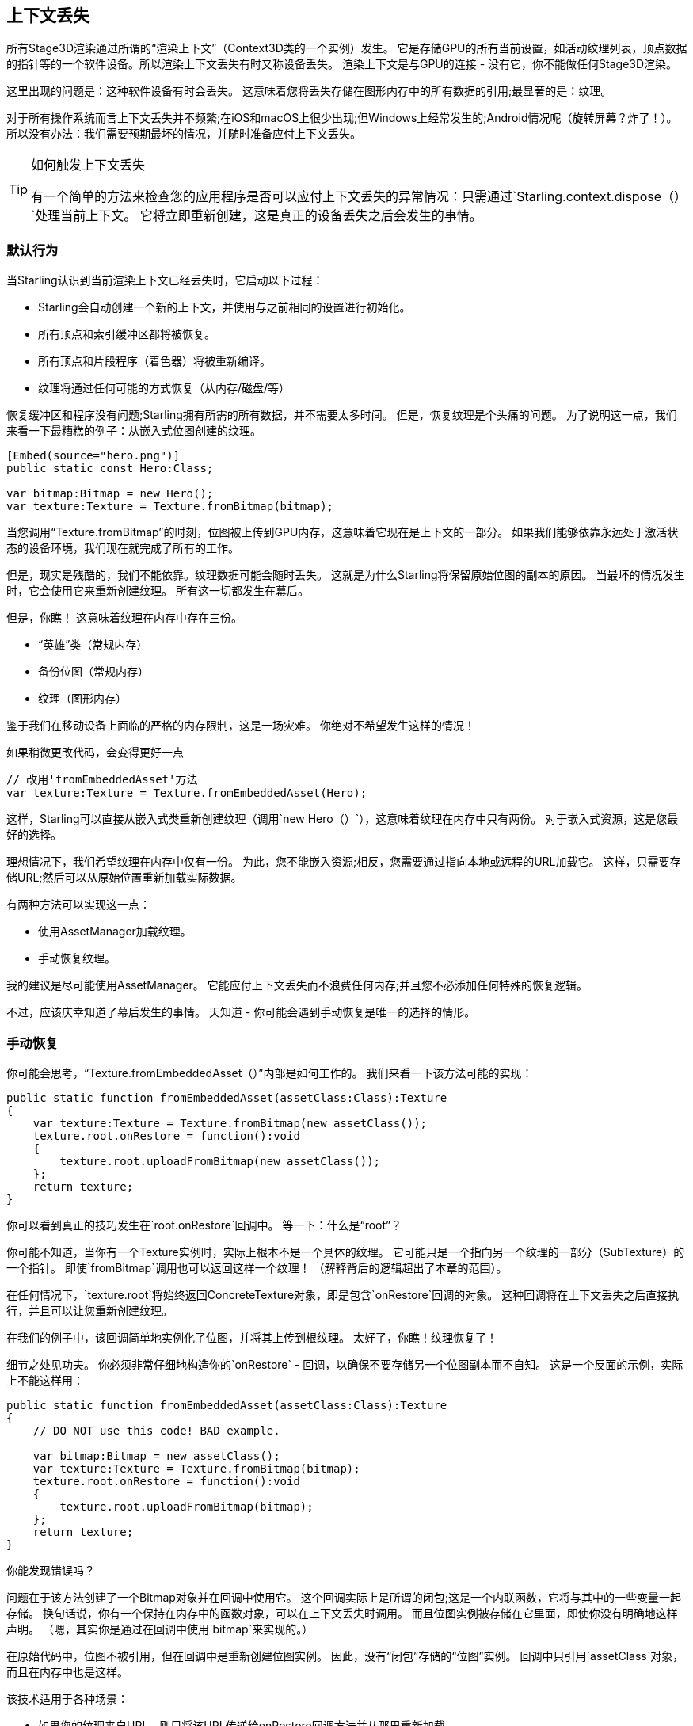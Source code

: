 == 上下文丢失

所有Stage3D渲染通过所谓的“渲染上下文”（Context3D类的一个实例）发生。
它是存储GPU的所有当前设置，如活动纹理列表，顶点数据的指针等的一个软件设备。所以渲染上下文丢失有时又称设备丢失。
渲染上下文是与GPU的连接 - 没有它，你不能做任何Stage3D渲染。

这里出现的问题是：这种软件设备有时会丢失。
这意味着您将丢失存储在图形内存中的所有数据的引用;最显著的是：纹理。

对于所有操作系统而言上下文丢失并不频繁;在iOS和macOS上很少出现;但Windows上经常发生的;Android情况呢（旋转屏幕？炸了！）。
所以没有办法：我们需要预期最坏的情况，并随时准备应付上下文丢失。

[TIP]
.如何触发上下文丢失
====
有一个简单的方法来检查您的应用程序是否可以应付上下文丢失的异常情况：只需通过`Starling.context.dispose（）`处理当前上下文。
它将立即重新创建，这是真正的设备丢失之后会发生的事情。
====

=== 默认行为

当Starling认识到当前渲染上下文已经丢失时，它启动以下过程：

* Starling会自动创建一个新的上下文，并使用与之前相同的设置进行初始化。
* 所有顶点和索引缓冲区都将被恢复。
* 所有顶点和片段程序（着色器）将被重新编译。
* 纹理将通过任何可能的方式恢复（从内存/磁盘/等）

恢复缓冲区和程序没有问题;Starling拥有所需的所有数据，并不需要太多时间。
但是，恢复纹理是个头痛的问题。
为了说明这一点，我们来看一下最糟糕的例子：从嵌入式位图创建的纹理。

[source, as3]
----
[Embed(source="hero.png")]
public static const Hero:Class;

var bitmap:Bitmap = new Hero();
var texture:Texture = Texture.fromBitmap(bitmap);
----

当您调用“Texture.fromBitmap”的时刻，位图被上传到GPU内存，这意味着它现在是上下文的一部分。
如果我们能够依靠永远处于激活状态的设备环境，我们现在就完成了所有的工作。

但是，现实是残酷的，我们不能依靠。纹理数据可能会随时丢失。
这就是为什么Starling将保留原始位图的副本的原因。
当最坏的情况发生时，它会使用它来重新创建纹理。
所有这一切都发生在幕后。

但是，你瞧！
这意味着纹理在内存中存在三份。

* “英雄”类（常规内存）
* 备份位图（常规内存）
* 纹理（图形内存）

鉴于我们在移动设备上面临的严格的内存限制，这是一场灾难。
你绝对不希望发生这样的情况！

如果稍微更改代码，会变得更好一点

[source, as3]
----
// 改用'fromEmbeddedAsset'方法
var texture:Texture = Texture.fromEmbeddedAsset(Hero);
----

这样，Starling可以直接从嵌入式类重新创建纹理（调用`new Hero（）`），这意味着纹理在内存中只有两份。
对于嵌入式资源，这是您最好的选择。

理想情况下，我们希望纹理在内存中仅有一份。
为此，您不能嵌入资源;相反，您需要通过指向本地或远程的URL加载它。
这样，只需要存储URL;然后可以从原始位置重新加载实际数据。

有两种方法可以实现这一点：

* 使用AssetManager加载纹理。
* 手动恢复纹理。

我的建议是尽可能使用AssetManager。
它能应付上下文丢失而不浪费任何内存;并且您不必添加任何特殊的恢复逻辑。

不过，应该庆幸知道了幕后发生的事情。
天知道 - 你可能会遇到手动恢复是唯一的选择的情形。

=== 手动恢复

你可能会思考，“Texture.fromEmbeddedAsset（）”内部是如何工作的。
我们来看一下该方法可能的实现：

[source, as3]
----
public static function fromEmbeddedAsset(assetClass:Class):Texture
{
    var texture:Texture = Texture.fromBitmap(new assetClass());
    texture.root.onRestore = function():void
    {
        texture.root.uploadFromBitmap(new assetClass());
    };
    return texture;
}
----

你可以看到真正的技巧发生在`root.onRestore`回调中。
等一下：什么是“root”？

你可能不知道，当你有一个Texture实例时，实际上根本不是一个具体的纹理。
它可能只是一个指向另一个纹理的一部分（SubTexture）的一个指针。
即使`fromBitmap`调用也可以返回这样一个纹理！
（解释背后的逻辑超出了本章的范围）。

在任何情况下，`texture.root`将始终返回ConcreteTexture对象，即是包含`onRestore`回调的对象。
这种回调将在上下文丢失之后直接执行，并且可以让您重新创建纹理。

在我们的例子中，该回调简单地实例化了位图，并将其上传到根纹理。
太好了，你瞧！纹理恢复了！

细节之处见功夫。
你必须非常仔细地构造你的`onRestore` - 回调，以确保不要存储另一个位图副本而不自知。
这是一个反面的示例，实际上不能这样用：

[source, as3]
----
public static function fromEmbeddedAsset(assetClass:Class):Texture
{
    // DO NOT use this code! BAD example.

    var bitmap:Bitmap = new assetClass();
    var texture:Texture = Texture.fromBitmap(bitmap);
    texture.root.onRestore = function():void
    {
        texture.root.uploadFromBitmap(bitmap);
    };
    return texture;
}
----

你能发现错误吗？

问题在于该方法创建了一个Bitmap对象并在回调中使用它。
这个回调实际上是所谓的闭包;这是一个内联函数，它将与其中的一些变量一起存储。
换句话说，你有一个保持在内存中的函数对象，可以在上下文丢失时调用。
而且位图实例被存储在它里面，即使你没有明确地这样声明。
（嗯，其实你是通过在回调中使用`bitmap`来实现的。）

在原始代码中，位图不被引用，但在回调中是重新创建位图实例。
因此，没有“闭包”存储的“位图”实例。
回调中只引用`assetClass`对象，而且在内存中也是这样。

该技术适用于各种场景：

* 如果您的纹理来自URL，则只将该URL传递给onRestore回调方法并从那里重新加载。
* 对于ATF纹理，该过程是一样的，只是您需要改用`root.uploadATFData`上传数据。
* 对于包含传统显示对象渲染的位图，只需引用该显示对象并在回调中的重新绘制新位图后再次上传即可。
  （就像Starling的TextField类所做的那样）

NOTE: 强调一下，AssetManager已经为您做了所有的这些恢复逻辑，之所以按着这个过程再走一遍，我只是想告诉你这是如何实现的。

=== 渲染纹理

上下文丢失导致的另一个特别令人讨厌的领域：渲染纹理。
就像其他纹理一样，它们将丢失所有的内容 - 但是没有简单的方法来恢复它们。
毕竟，他们的内容是任意数量的动态绘制操作的结果。

如果RenderTexture仅用于特殊效果（比如说雪地上的足迹），那么您可能只需要清除它即可 ,无伤大雅。
另一方面，如果其内容至关重要，则需要一个系统的解决方案。

没有其它办法：您需要手动重绘纹理的完整内容。
再一次，`onRestore`回调可能会拯救你：

[source, as3]
----
renderTexture.root.onRestore = function():void
{
    var contents:Sprite = getContents();
    renderTexture.clear(); // 在纹理恢复时需要调用
    renderTexture.draw(contents);
});
----

我仿佛听见你说：它可能不仅仅是一个对象，而是在更长的时间内执行了一堆绘图调用的综合结果。
例如，一个包含RenderTexture-canvas的绘图应用程序，包含数十个画笔笔画。

在这种情况下，您需要存储有关所有绘制命令的足够信息才能再现它们。

如果我们坚持使用渲染纹理绘制应用程序场景，您可能需要添加对 取消/重做 系统的支持。
这样的系统通常通过存储封装各个命令的对象的列表来实现。
在上下文丢失的情况下，您可以重新使用该系统来恢复所有绘图操作。

现在，在开始实施这个系统之前，还有一个需要注意的问题。
当执行`root.onRestore`回调时，很可能并不是所有的纹理都已经可用了。
毕竟，他们也需要恢复，这可能需要一些时间！

如果您使用AssetManager加载纹理，那么它已经包含了这个处理过程。
在这种情况下，您可以监听“TEXTURES_RESTORED”事件。
另外，确保使用`drawBundled`获得最佳性能。

[source, as3]
----
assetManager.addEventListener(Event.TEXTURES_RESTORED, function():void
{
    renderTexture.drawBundled(function():void
    {
        for each (var command:DrawCommand in listOfCommands)
            command.redraw(); // 执行`renderTexture.draw（）`
    });
});
----

NOTE: 这一次，不需要调用clear，因为这只是`onRestore`的默认行为，不管如何--我们并没有修改它。
记住，我们在这里有一个不同的回调（`Event.TEXTURES_RESTORED`），`onRestore`没有被修改为默认的实现。

